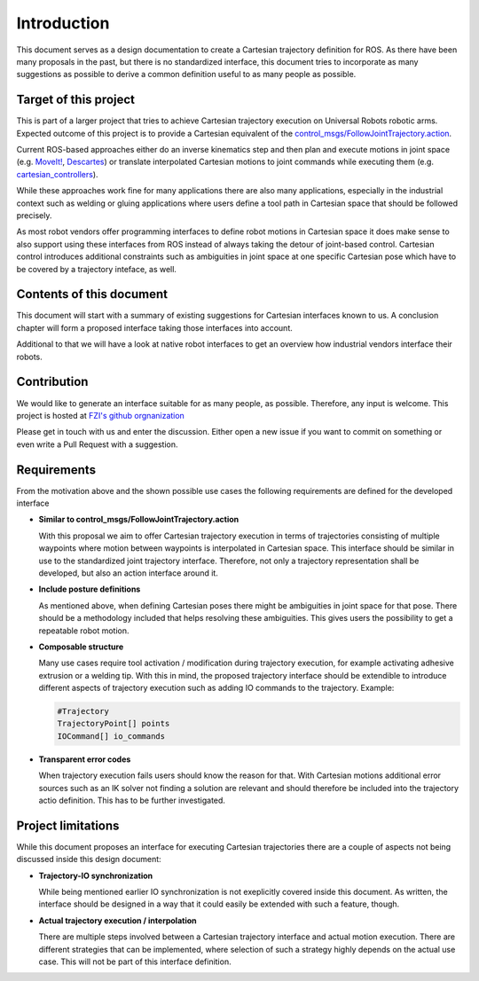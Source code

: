 Introduction
============

This document serves as a design documentation to create a Cartesian trajectory definition for ROS.
As there have been many proposals in the past, but there is no standardized interface, this
document tries to incorporate as many suggestions as possible to derive a common definition useful
to as many people as possible.

Target of this project
----------------------
This is part of a larger project that tries to achieve Cartesian trajectory execution on Universal
Robots robotic arms. Expected outcome of this project is to provide a Cartesian equivalent of the
`control_msgs/FollowJointTrajectory.action
<http://docs.ros.org/api/control_msgs/html/action/FollowJointTrajectory.html>`_.

Current ROS-based approaches either do an inverse
kinematics step and then plan and execute motions in joint space (e.g. `MoveIt!
<https://moveit.ros.org/>`_, `Descartes <http://wiki.ros.org/descartes>`_) or translate interpolated
Cartesian motions to joint commands while executing them (e.g. `cartesian_controllers
<https://github.com/fzi-forschungszentrum-informatik/cartesian_controllers>`_).

While these approaches work fine for many applications there are also many applications, especially
in the industrial context such as welding or gluing applications where users define a tool path in
Cartesian space that should be followed precisely.

As most robot vendors offer programming interfaces to define robot motions in Cartesian space it
does make sense to also support using these interfaces from ROS instead of always taking the detour
of joint-based control. Cartesian control introduces additional constraints such as ambiguities in
joint space at one specific Cartesian pose which have to be covered by a trajectory inteface, as
well.

Contents of this document
-------------------------

This document will start with a summary of existing suggestions for Cartesian interfaces known to
us. A conclusion chapter will form a proposed interface taking those interfaces into account.

Additional to that we will have a look at native robot interfaces to get an overview how industrial
vendors interface their robots.

Contribution
------------

We would like to generate an interface suitable for
as many people, as possible. Therefore, any input is welcome. This project is hosted at `FZI's
github orgnanization <https://github.com/fzi-forschungszentrum-informatik/fzi_robot_interface_proposal>`_


Please get in touch with us and enter the discussion. Either open a new issue if you want to commit
on something or even write a Pull Request with a suggestion.

Requirements
------------

From the motivation above and the shown possible use cases the following requirements are defined
for the developed interface

* **Similar to control_msgs/FollowJointTrajectory.action**

  With this proposal we aim to offer Cartesian trajectory execution in terms of trajectories
  consisting of multiple waypoints where motion between waypoints is interpolated in Cartesian
  space. This interface should be similar in use to the standardized joint trajectory interface.
  Therefore, not only a trajectory representation shall be developed, but also an action interface
  around it.

* **Include posture definitions**

  As mentioned above, when defining Cartesian poses there might be ambiguities in joint space for
  that pose. There should be a methodology included that helps resolving these ambiguities. This
  gives users the possibility to get a repeatable robot motion.

* **Composable structure**

  Many use cases require tool activation / modification during trajectory execution, for example
  activating adhesive extrusion or a welding tip. With this in mind, the proposed trajectory
  interface should be extendible to introduce different aspects of trajectory execution
  such as adding IO commands to the trajectory. Example:

  .. code-block:: yaml

    #Trajectory
    TrajectoryPoint[] points
    IOCommand[] io_commands

* **Transparent error codes**

  When trajectory execution fails users should know the reason for that. With Cartesian motions
  additional error sources such as an IK solver not finding a solution are relevant and should
  therefore be included into the trajectory actio definition. This has to be further investigated.


Project limitations
-------------------

While this document proposes an interface for executing Cartesian trajectories there are a couple of
aspects not being discussed inside this design document:

* **Trajectory-IO synchronization**

  While being mentioned earlier IO synchronization is not exeplicitly covered inside this document.
  As written, the interface should be designed in a way that it could easily be extended with such a
  feature, though.

* **Actual trajectory execution / interpolation**

  There are multiple steps involved between a Cartesian trajectory interface and actual motion
  execution. There are different strategies that can be implemented, where selection of such a
  strategy highly depends on the actual use case. This will not be part of this interface
  definition.


